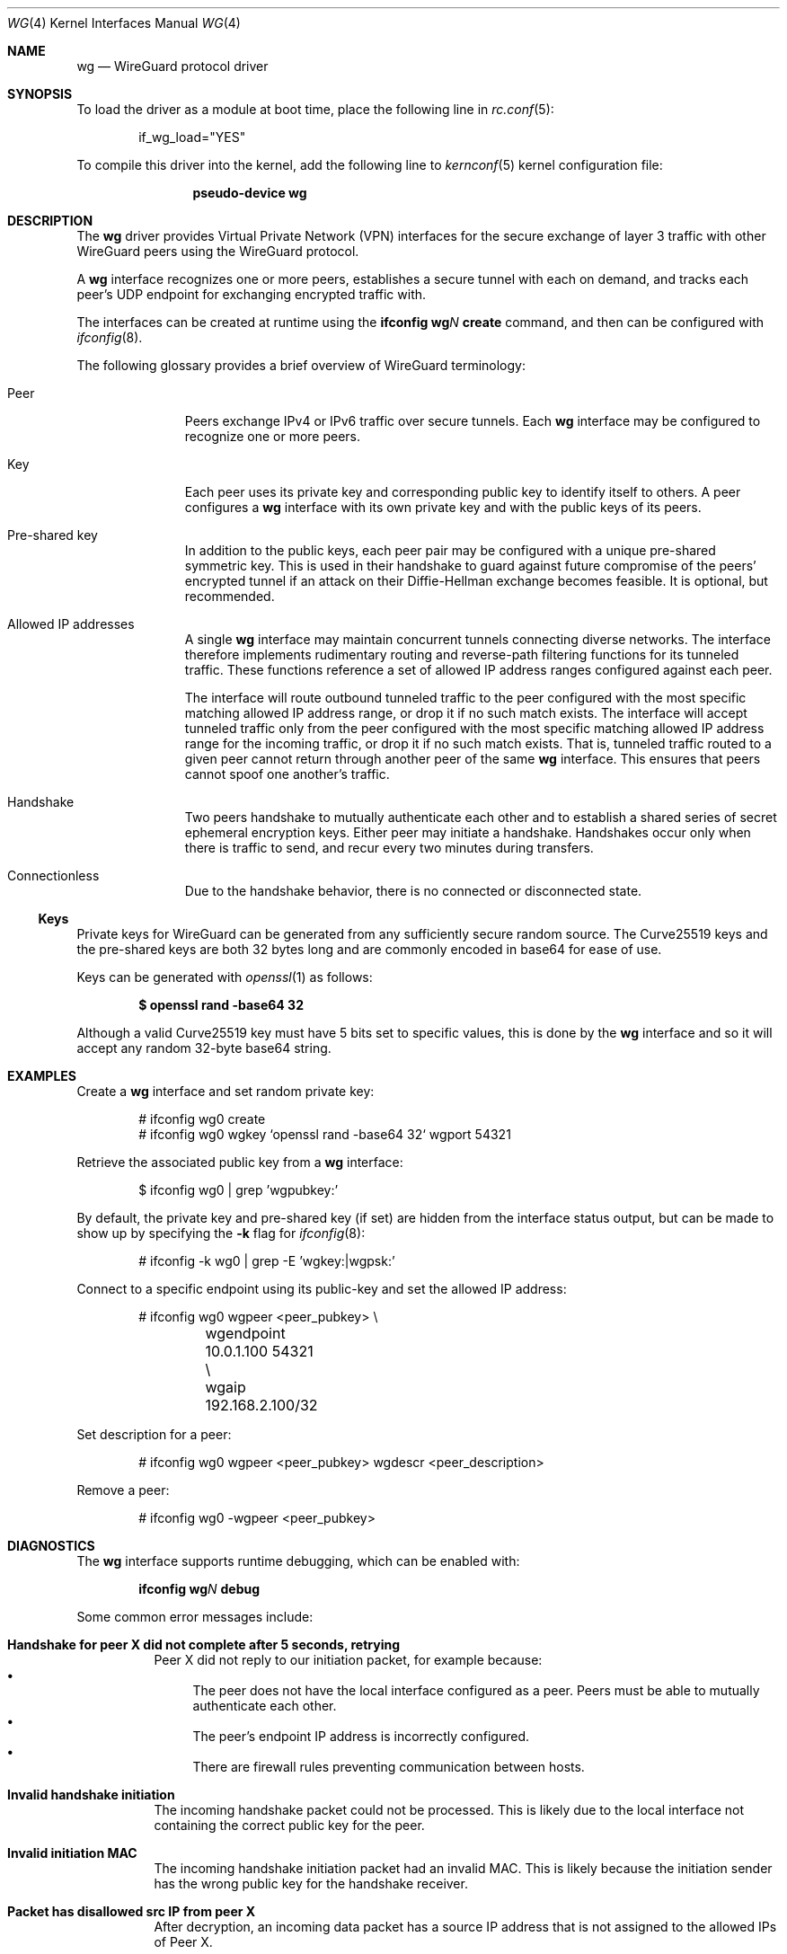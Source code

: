.\" SPDX-License-Identifier: BSD-2-Clause
.\"
.\" Copyright (c) 2020 Gordon Bergling <gbe@FreeBSD.org>
.\"
.\" Redistribution and use in source and binary forms, with or without
.\" modification, are permitted provided that the following conditions
.\" are met:
.\" 1. Redistributions of source code must retain the above copyright
.\"    notice, this list of conditions and the following disclaimer.
.\" 2. Redistributions in binary form must reproduce the above copyright
.\"    notice, this list of conditions and the following disclaimer in the
.\"    documentation and/or other materials provided with the distribution.
.\"
.\" THIS SOFTWARE IS PROVIDED BY THE AUTHOR AND CONTRIBUTORS ``AS IS'' AND
.\" ANY EXPRESS OR IMPLIED WARRANTIES, INCLUDING, BUT NOT LIMITED TO, THE
.\" IMPLIED WARRANTIES OF MERCHANTABILITY AND FITNESS FOR A PARTICULAR PURPOSE
.\" ARE DISCLAIMED.  IN NO EVENT SHALL THE AUTHOR OR CONTRIBUTORS BE LIABLE
.\" FOR ANY DIRECT, INDIRECT, INCIDENTAL, SPECIAL, EXEMPLARY, OR CONSEQUENTIAL
.\" DAMAGES (INCLUDING, BUT NOT LIMITED TO, PROCUREMENT OF SUBSTITUTE GOODS
.\" OR SERVICES; LOSS OF USE, DATA, OR PROFITS; OR BUSINESS INTERRUPTION)
.\" HOWEVER CAUSED AND ON ANY THEORY OF LIABILITY, WHETHER IN CONTRACT, STRICT
.\" LIABILITY, OR TORT (INCLUDING NEGLIGENCE OR OTHERWISE) ARISING IN ANY WAY
.\" OUT OF THE USE OF THIS SOFTWARE, EVEN IF ADVISED OF THE POSSIBILITY OF
.\" SUCH DAMAGE.
.\"
.Dd January 18, 2024
.Dt WG 4
.Os
.Sh NAME
.Nm wg
.Nd WireGuard protocol driver
.Sh SYNOPSIS
To load the driver as a module at boot time, place the following line in
.Xr rc.conf 5 :
.Bd -literal -offset indent
if_wg_load="YES"
.Ed
.Pp
To compile this driver into the kernel, add the following line to
.Xr kernconf 5
kernel configuration file:
.Bd -literal -offset indent
.Cd pseudo-device wg
.Ed
.Sh DESCRIPTION
The
.Nm
driver provides Virtual Private Network (VPN) interfaces for the secure
exchange of layer 3 traffic with other WireGuard peers using the WireGuard
protocol.
.Pp
A
.Nm
interface recognizes one or more peers, establishes a secure tunnel with
each on demand, and tracks each peer's UDP endpoint for exchanging encrypted
traffic with.
.Pp
The interfaces can be created at runtime using the
.Ic ifconfig Cm wg Ns Ar N Cm create
command, and then can be configured with
.Xr ifconfig 8 .
.Pp
The following glossary provides a brief overview of WireGuard terminology:
.Bl -tag -width indent -offset 3n
.It Peer
Peers exchange IPv4 or IPv6 traffic over secure tunnels.
Each
.Nm
interface may be configured to recognize one or more peers.
.It Key
Each peer uses its private key and corresponding public key to
identify itself to others.
A peer configures a
.Nm
interface with its own private key and with the public keys of its peers.
.It Pre-shared key
In addition to the public keys, each peer pair may be configured with a
unique pre-shared symmetric key.
This is used in their handshake to guard against future compromise of the
peers' encrypted tunnel if an attack on their Diffie-Hellman exchange
becomes feasible.
It is optional, but recommended.
.It Allowed IP addresses
A single
.Nm
interface may maintain concurrent tunnels connecting diverse networks.
The interface therefore implements rudimentary routing and reverse-path
filtering functions for its tunneled traffic.
These functions reference a set of allowed IP address ranges configured
against each peer.
.Pp
The interface will route outbound tunneled traffic to the peer configured
with the most specific matching allowed IP address range, or drop it
if no such match exists.
The interface will accept tunneled traffic only from the peer
configured with the most specific matching allowed IP address range
for the incoming traffic, or drop it if no such match exists.
That is, tunneled traffic routed to a given peer cannot return through
another peer of the same
.Nm
interface.
This ensures that peers cannot spoof one another's traffic.
.It Handshake
Two peers handshake to mutually authenticate each other and to
establish a shared series of secret ephemeral encryption keys.
Either peer may initiate a handshake.
Handshakes occur only when there is traffic to send, and recur every
two minutes during transfers.
.It Connectionless
Due to the handshake behavior, there is no connected or disconnected
state.
.El
.Ss Keys
Private keys for WireGuard can be generated from any sufficiently
secure random source.
The Curve25519 keys and the pre-shared keys are both 32 bytes
long and are commonly encoded in base64 for ease of use.
.Pp
Keys can be generated with
.Xr openssl 1
as follows:
.Pp
.Dl $ openssl rand -base64 32
.Pp
Although a valid Curve25519 key must have 5 bits set to specific values,
this is done by the
.Nm
interface and so it will accept any random 32-byte base64 string.
.Sh EXAMPLES
Create a
.Nm
interface and set random private key:
.Bd -literal -offset indent
# ifconfig wg0 create
# ifconfig wg0 wgkey `openssl rand -base64 32` wgport 54321
.Ed
.Pp
Retrieve the associated public key from a
.Nm
interface:
.Bd -literal -offset indent
$ ifconfig wg0 | grep 'wgpubkey:'
.Ed
.Pp
By default, the private key and pre-shared key (if set) are hidden from
the interface status output, but can be made to show up by specifying the
.Fl k
flag for
.Xr ifconfig 8 :
.Bd -literal -offset indent
# ifconfig -k wg0 | grep -E 'wgkey:|wgpsk:'
.Ed
.Pp
Connect to a specific endpoint using its public-key and set the
allowed IP address:
.Bd -literal -offset indent
# ifconfig wg0 wgpeer <peer_pubkey> \\
	wgendpoint 10.0.1.100 54321 \\
	wgaip 192.168.2.100/32
.Ed
.Pp
Set description for a peer:
.Bd -literal -offset indent
# ifconfig wg0 wgpeer <peer_pubkey> wgdescr <peer_description>
.Ed
.Pp
Remove a peer:
.Bd -literal -offset indent
# ifconfig wg0 -wgpeer <peer_pubkey>
.Ed
.Sh DIAGNOSTICS
The
.Nm
interface supports runtime debugging, which can be enabled with:
.Pp
.D1 Ic ifconfig Cm wg Ns Ar N Cm debug
.Pp
Some common error messages include:
.Bl -tag -width indent
.It Sy "Handshake for peer X did not complete after 5 seconds, retrying"
Peer X did not reply to our initiation packet, for example because:
.Bl -bullet -compact
.It
The peer does not have the local interface configured as a peer.
Peers must be able to mutually authenticate each other.
.It
The peer's endpoint IP address is incorrectly configured.
.It
There are firewall rules preventing communication between hosts.
.El
.It Sy "Invalid handshake initiation"
The incoming handshake packet could not be processed.
This is likely due to the local interface not containing
the correct public key for the peer.
.It Sy "Invalid initiation MAC"
The incoming handshake initiation packet had an invalid MAC.
This is likely because the initiation sender has the wrong public key
for the handshake receiver.
.It Sy "Packet has disallowed src IP from peer X"
After decryption, an incoming data packet has a source IP address that
is not assigned to the allowed IPs of Peer X.
.El
.Sh SEE ALSO
.Xr inet 4 ,
.Xr ip 4 ,
.Xr netintro 4 ,
.Xr ifconfig 8
.Rs
.%T WireGuard whitepaper
.%U https://www.wireguard.com/papers/wireguard.pdf
.Re
.Sh HISTORY
The
.Nm
device driver first appeared in
.Dx 6.5 ,
.Fx 13.2 ,
and
.Ox 6.8 .
.Sh AUTHORS
.An -nosplit
The
.Nm
device driver was written by
.An Jason A. Donenfeld Aq Mt Jason@zx2c4.com ,
.An Matt Dunwoodie Aq Mt ncon@nconroy.net ,
.An Kyle Evans Aq Mt kevans@FreeBSD.org ,
and
.An Matt Macy Aq Mt mmacy@FreeBSD.org .
.Pp
This manual page was written by
.An Gordon Bergling Aq Mt gbe@FreeBSD.org
and is based on the
.Ox
manual page written by
.An David Gwynne Aq Mt dlg@openbsd.org .
